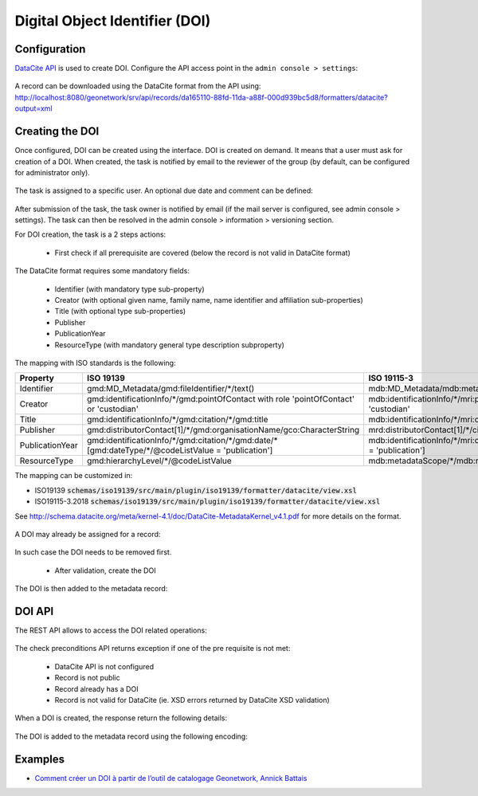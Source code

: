 .. _doi:

Digital Object Identifier (DOI)
###############################


Configuration
-------------

`DataCite API <https://support.datacite.org/docs/mds-api-guide>`_ is used to create DOI.
Configure the API access point in the ``admin console > settings``:

.. figure:: img/doi-admin-console.png


A record can be downloaded using the DataCite format from the API using: http://localhost:8080/geonetwork/srv/api/records/da165110-88fd-11da-a88f-000d939bc5d8/formatters/datacite?output=xml



Creating the DOI
----------------

Once configured, DOI can be created using the interface. DOI is created on demand. It means
that a user must ask for creation of a DOI. When created, the task is notified by email to the
reviewer of the group (by default, can be configured for administrator only).

.. figure:: img/doi-request-menu.png

The task is assigned to a specific user. An optional due date and comment can be defined:

.. figure:: img/doi-request-popup.png

After submission of the task, the task owner is notified by email (if the mail server is configured, see admin console > settings). The task can then be resolved in the admin console > information > versioning section.

For DOI creation, the task is a 2 steps actions:

 * First check if all prerequisite are covered (below the record is not valid in DataCite format)

The DataCite format requires some mandatory fields:


 * Identifier (with mandatory type sub-property)

 * Creator (with optional given name, family name, name identifier and affiliation sub-properties)

 * Title (with optional type sub-properties)

 * Publisher

 * PublicationYear

 * ResourceType (with mandatory general type description subproperty)


The mapping with ISO standards is the following:

.. csv-table::
   :header: "Property", "ISO 19139", "ISO 19115-3"
   :widths: 10, 40, 40

   "Identifier", "gmd:MD_Metadata/gmd:fileIdentifier/\*/text()", "mdb:MD_Metadata/mdb:metadataIdentifier/\*/mcc:code/\*/text()"
   "Creator", "gmd:identificationInfo/\*/gmd:pointOfContact with role 'pointOfContact' or 'custodian'", "mdb:identificationInfo/\*/mri:pointOfContact with role 'pointOfContact' or 'custodian'"
   "Title", "gmd:identificationInfo/\*/gmd:citation/\*/gmd:title", "mdb:identificationInfo/\*/mri:citation/\*/cit:title"
   "Publisher", "gmd:distributorContact[1]/\*/gmd:organisationName/gco:CharacterString", "mrd:distributorContact[1]/\*/cit:party/\*/cit:organisationName/gco:CharacterString"
   "PublicationYear", "gmd:identificationInfo/\*/gmd:citation/\*/gmd:date/\*[gmd:dateType/\*/\@codeListValue = 'publication']", "mdb:identificationInfo/\*/mri:citation/\*/cit:date/\*[cit:dateType/\*/\@codeListValue = 'publication']"
   "ResourceType", "gmd:hierarchyLevel/\*/\@codeListValue", "mdb:metadataScope/\*/mdb:resourceScope/\*/\@codeListValue"


The mapping can be customized in:

* ISO19139 :code:`schemas/iso19139/src/main/plugin/iso19139/formatter/datacite/view.xsl`

* ISO19115-3.2018 :code:`schemas/iso19139/src/main/plugin/iso19139/formatter/datacite/view.xsl`


See http://schema.datacite.org/meta/kernel-4.1/doc/DataCite-MetadataKernel_v4.1.pdf for more details on the format.


.. figure:: img/doi-request-check.png


A DOI may already be assigned for a record:

.. figure:: img/doi-api-check-already-exist.png

In such case the DOI needs to be removed first.



 * After validation, create the DOI

.. figure:: img/doi-request-check-ok.png

The DOI is then added to the metadata record:

.. figure:: img/doi-in-xml.png



DOI API
-------

The REST API allows to access the DOI related operations:

.. figure:: img/doi-api.png

The check preconditions API returns exception if one of the pre requisite is not met:

 * DataCite API is not configured

 * Record is not public

 * Record already has a DOI

 * Record is not valid for DataCite (ie. XSD errors returned by DataCite XSD validation)


.. figure:: img/doi-api-check.png


When a DOI is created, the response return the following details:

.. figure:: img/doi-api-done.png



The DOI is added to the metadata record using the following encoding:

.. figure:: img/doi-in-xml.png



Examples
--------

- `Comment créer un DOI à partir de l’outil de catalogage Geonetwork, Annick Battais <https://sist19.sciencesconf.org/data/pages/SIST19_A_BATTAIS.pdf>`_

